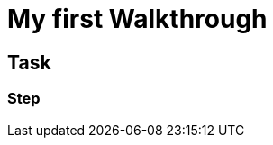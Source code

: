 = My first Walkthrough

// This is a template meant to be used as a starting point for walkthrough development

[time=5]
== Task

// Add your own task here

=== Step

// Add steps to your task
